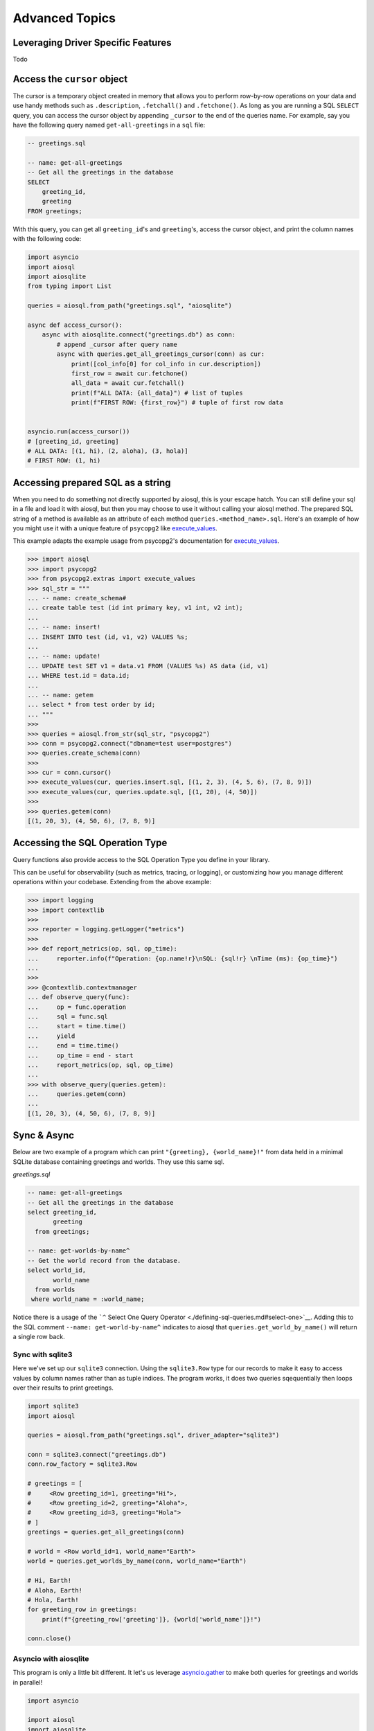 Advanced Topics
===============

.. _leveraging-driver-specific-features:

Leveraging Driver Specific Features
-----------------------------------

Todo

Access the ``cursor`` object
----------------------------

The cursor is a temporary object created in memory that allows you to perform row-by-row operations on your data and use handy methods such as ``.description``, ``.fetchall()`` and ``.fetchone()``. As long as you are running a SQL ``SELECT`` query, you can access the cursor object by appending ``_cursor`` to the end of the queries name. For example, say you have the following query named ``get-all-greetings`` in a ``sql`` file:

.. code:: sql

    -- greetings.sql

    -- name: get-all-greetings
    -- Get all the greetings in the database
    SELECT
        greeting_id,
        greeting
    FROM greetings;

With this query, you can get all ``greeting_id``'s and ``greeting``'s, access the cursor object, and print the column names with the following code:

.. code:: python

    import asyncio
    import aiosql
    import aiosqlite
    from typing import List

    queries = aiosql.from_path("greetings.sql", "aiosqlite")

    async def access_cursor():
        async with aiosqlite.connect("greetings.db") as conn:
            # append _cursor after query name
            async with queries.get_all_greetings_cursor(conn) as cur:
                print([col_info[0] for col_info in cur.description])
                first_row = await cur.fetchone()
                all_data = await cur.fetchall()
                print(f"ALL DATA: {all_data}") # list of tuples
                print(f"FIRST ROW: {first_row}") # tuple of first row data


    asyncio.run(access_cursor())
    # [greeting_id, greeting]
    # ALL DATA: [(1, hi), (2, aloha), (3, hola)]
    # FIRST ROW: (1, hi)

Accessing prepared SQL as a string
----------------------------------

When you need to do something not directly supported by aiosql, this is your escape hatch. You can still define your sql in a file and load it with aiosql, but then you may choose to use it without calling your aiosql method. The prepared SQL string of a method is available as an attribute of each method ``queries.<method_name>.sql``. Here's an example of how you might use it with a unique feature of ``psycopg2`` like `execute_values <https://www.psycopg.org/docs/extras.html#psycopg2.extras.execute_values>`__.

This example adapts the example usage from psycopg2's documentation for `execute_values <https://www.psycopg.org/docs/extras.html#psycopg2.extras.execute_values>`__.

.. code:: python

    >>> import aiosql
    >>> import psycopg2
    >>> from psycopg2.extras import execute_values
    >>> sql_str = """
    ... -- name: create_schema#
    ... create table test (id int primary key, v1 int, v2 int);
    ...
    ... -- name: insert!
    ... INSERT INTO test (id, v1, v2) VALUES %s;
    ...
    ... -- name: update!
    ... UPDATE test SET v1 = data.v1 FROM (VALUES %s) AS data (id, v1)
    ... WHERE test.id = data.id;
    ...
    ... -- name: getem
    ... select * from test order by id;
    ... """
    >>>
    >>> queries = aiosql.from_str(sql_str, "psycopg2")
    >>> conn = psycopg2.connect("dbname=test user=postgres")
    >>> queries.create_schema(conn)
    >>>
    >>> cur = conn.cursor()
    >>> execute_values(cur, queries.insert.sql, [(1, 2, 3), (4, 5, 6), (7, 8, 9)])
    >>> execute_values(cur, queries.update.sql, [(1, 20), (4, 50)])
    >>>
    >>> queries.getem(conn)
    [(1, 20, 3), (4, 50, 6), (7, 8, 9)]

Accessing the SQL Operation Type
--------------------------------

Query functions also provide access to the SQL Operation Type you define in your library.

This can be useful for observability (such as metrics, tracing, or logging), or customizing how you manage different operations within your codebase. Extending from the above example:

.. code:: python

    >>> import logging
    >>> import contextlib
    >>> 
    >>> reporter = logging.getLogger("metrics")
    >>>
    >>> def report_metrics(op, sql, op_time):
    ...     reporter.info(f"Operation: {op.name!r}\nSQL: {sql!r} \nTime (ms): {op_time}")
    ... 
    >>>
    >>> @contextlib.contextmanager
    ... def observe_query(func):
    ...     op = func.operation
    ...     sql = func.sql
    ...     start = time.time()
    ...     yield
    ...     end = time.time()
    ...     op_time = end - start
    ...     report_metrics(op, sql, op_time)
    ...
    >>> with observe_query(queries.getem):
    ...     queries.getem(conn)
    ... 
    [(1, 20, 3), (4, 50, 6), (7, 8, 9)]

Sync & Async
------------

Below are two example of a program which can print ``"{greeting}, {world_name}!"`` from data held in a minimal SQLite database containing greetings and worlds. They use this same sql.

*greetings.sql*

.. code:: sql

    -- name: get-all-greetings
    -- Get all the greetings in the database
    select greeting_id,
           greeting
      from greetings;

    -- name: get-worlds-by-name^
    -- Get the world record from the database.
    select world_id,
           world_name
      from worlds
     where world_name = :world_name;

Notice there is a usage of the ```^`` Select One Query Operator <./defining-sql-queries.md#select-one>`__. Adding this to the SQL comment ``--name: get-world-by-name^`` indicates to aiosql that ``queries.get_world_by_name()`` will return a single row back.

Sync with sqlite3
~~~~~~~~~~~~~~~~~

Here we've set up our ``sqlite3`` connection. Using the ``sqlite3.Row`` type for our records to make it easy to access values by column names rather than as tuple indices. The program works, it does two queries sqequentially then loops over their results to print greetings.

.. code:: python

    import sqlite3
    import aiosql

    queries = aiosql.from_path("greetings.sql", driver_adapter="sqlite3")

    conn = sqlite3.connect("greetings.db")
    conn.row_factory = sqlite3.Row

    # greetings = [
    #     <Row greeting_id=1, greeting="Hi">,
    #     <Row greeting_id=2, greeting="Aloha">,
    #     <Row greeting_id=3, greeting="Hola">
    # ]
    greetings = queries.get_all_greetings(conn)

    # world = <Row world_id=1, world_name="Earth">
    world = queries.get_worlds_by_name(conn, world_name="Earth")

    # Hi, Earth!
    # Aloha, Earth!
    # Hola, Earth!
    for greeting_row in greetings:
        print(f"{greeting_row['greeting']}, {world['world_name']}!")

    conn.close()

Asyncio with aiosqlite
~~~~~~~~~~~~~~~~~~~~~~

This program is only a little bit different. It let's us leverage `asyncio.gather <https://docs.python.org/3/library/asyncio-task.html#asyncio.gather>`__  to make both queries for greetings and worlds in parallel!

.. code:: python

    import asyncio

    import aiosql
    import aiosqlite


    queries = aiosql.from_path("greetings.sql", driver_adapter="aiosqlite")

    async def main():
        with async aiosqlite.connect("greetings.db") as conn:
            conn.row_factory = aiosqlite.Row
            # Parallel queries!!!
            #
            # greetings = [
            #     <Row greeting_id=1, greeting="Hi">,
            #     <Row greeting_id=2, greeting="Aloha">,
            #     <Row greeting_id=3, greeting="Hola">
            # ]
            # world = <Row world_id=1, world_name="Earth">
            greeting_rows, world = await asyncio.gather(
                queries.get_all_greetings(conn),
                queries.get_worlds_by_name(conn, world_name="Earth")
            )

            # Hi, Earth!
            # Aloha, Earth!
            # Hola, Earth!
            for greeting_row in greeting_rows:
                print(f"{greeting_row['greeting']}, {world['world_name']}!")


    asyncio.run(main())

Slightly different usage with `aiosqlite <https://github.com/omnilib/aiosqlite>`__ but I hope this has demonstrated in a small way the big power and performance possibilities with asyncronous queries using the async driver types.
